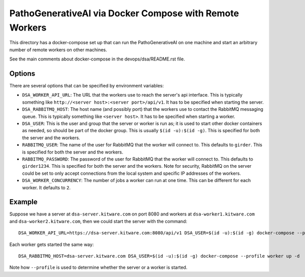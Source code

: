 ============================================================
PathoGenerativeAI via Docker Compose with Remote Workers
============================================================

This directory has a docker-compose set up that can run the PathoGenerativeAI on one machine and start an arbitrary number of remote workers on other machines.

See the main comments about docker-compose in the devops/dsa/README.rst file.

Options
-------

There are several options that can be specified by environment variables:

- ``DSA_WORKER_API_URL``: The URL that the workers use to reach the server's api interface.  This is typically something like ``http://<server host>:<server port>/api/v1``.  It has to be specified when starting the server.

- ``DSA_RABBITMQ_HOST``: The host name (and possibly port) that the workers use to contact the RabbitMQ messaging queue.  This is typically something like ``<server host>``.  It has to be specified when starting a worker.

- ``DSA_USER``: This is the user and group that the server or worker is run as; it is used to start other docker containers as needed, so should be part of the docker group.  This is usually ``$(id -u):$(id -g)``.  This is specified for both the server and the workers.

- ``RABBITMQ_USER``: The name of the user for RabbitMQ that the worker will connect to.  This defaults to ``girder``.  This is specified for both the server and the workers.

- ``RABBITMQ_PASSWORD``: The password of the user for RabbitMQ that the worker will connect to.  This defaults to ``girder1234``.  This is specified for both the server and the workers.  Note for security, RabbitMQ on the server could be set to only accept connections from the local system and specific IP addresses of the workers.

- ``DSA_WORKER_CONCURRENCY``: The number of jobs a worker can run at one time.  This can be different for each worker.  It defaults to ``2``.

Example
-------

Suppose we have a server at ``dsa-server.kitware.com`` on port 8080 and workers at ``dsa-worker1.kitware.com`` and ``dsa-worker2.kitware.com``, then we could start the server with the command::

    DSA_WORKER_API_URL=https://dsa-server.kitware.com:8080/api/v1 DSA_USER=$(id -u):$(id -g) docker-compose --profile server up -d

Each worker gets started the same way::

    DSA_RABBITMQ_HOST=dsa-server.kitware.com DSA_USER=$(id -u):$(id -g) docker-compose --profile worker up -d

Note how ``--profile`` is used to determine whether the server or a worker is started.
